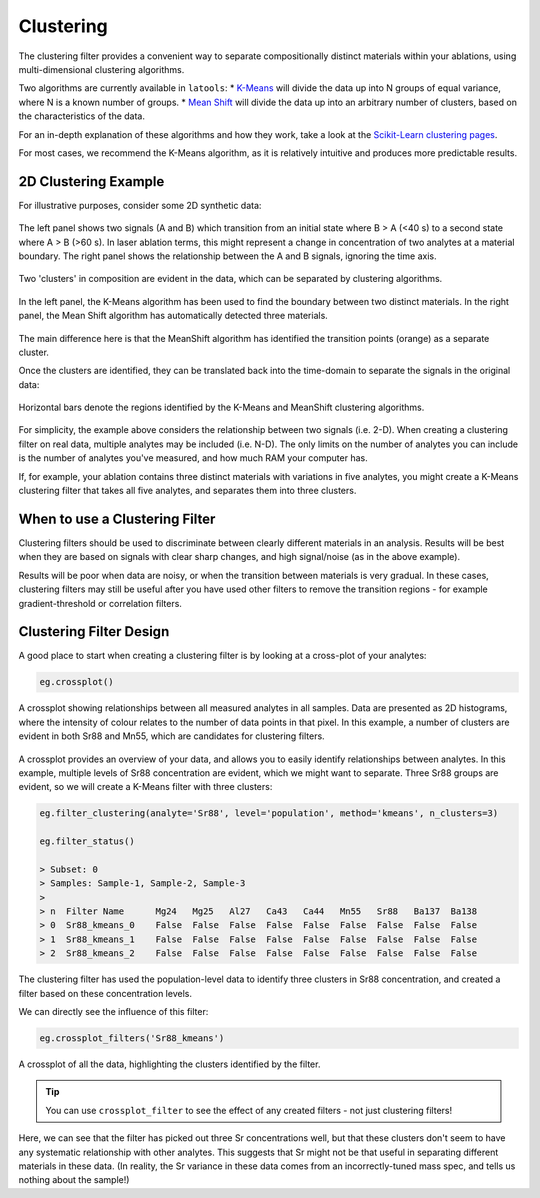 .. _filters-clustering:

##########
Clustering
##########

The clustering filter provides a convenient way to separate compositionally distinct materials within your ablations, using multi-dimensional clustering algorithms.

Two algorithms are currently available in ``latools``:
* `K-Means <http://scikit-learn.org/stable/modules/clustering.html#k-means>`_ will divide the data up into N groups of equal variance, where N is a known number of groups.
* `Mean Shift <http://scikit-learn.org/stable/modules/clustering.html#mean-shift>`_ will divide the data up into an arbitrary number of clusters, based on the characteristics of the data.

For an in-depth explanation of these algorithms and how they work, take a look at the `Scikit-Learn clustering pages <http://scikit-learn.org/stable/modules/clustering.html>`_.

For most cases, we recommend the K-Means algorithm, as it is relatively intuitive and produces more predictable results.

2D Clustering Example
=====================

For illustrative purposes, consider some 2D synthetic data:

.. figure :: ./figs/3-clustering_synthetic.png
    :align: center

    The left panel shows two signals (A and B) which transition from an initial state where B > A (<40 s) to a second state where A > B (>60 s).
    In laser ablation terms, this might represent a change in concentration of two analytes at a material boundary.
    The right panel shows the relationship between the A and B signals, ignoring the time axis.

Two 'clusters' in composition are evident in the data, which can be separated by clustering algorithms.

.. figure :: ./figs/3-clustering-example.png
    :scale: 50%
    :align: center
    
    In the left panel, the K-Means algorithm has been used to find the boundary between two distinct materials.
    In the right panel, the Mean Shift algorithm has automatically detected three materials.


The main difference here is that the MeanShift algorithm has identified the transition points (orange) as a separate cluster.

Once the clusters are identified, they can be translated back into the time-domain to separate the signals in the original data:

.. figure :: ./figs/3-clustering_solution.png
    :scale: 50%
    :align: center

    Horizontal bars denote the regions identified by the K-Means and MeanShift clustering algorithms.

For simplicity, the example above considers the relationship between two signals (i.e. 2-D).
When creating a clustering filter on real data, multiple analytes may be included (i.e. N-D).
The only limits on the number of analytes you can include is the number of analytes you've measured, and how much RAM your computer has.

If, for example, your ablation contains three distinct materials with variations in five analytes, you might create a K-Means clustering filter that takes all five analytes, and separates them into three clusters.

When to use a Clustering Filter
===============================

Clustering filters should be used to discriminate between clearly different materials in an analysis.
Results will be best when they are based on signals with clear sharp changes, and high signal/noise (as in the above example).

Results will be poor when data are noisy, or when the transition between materials is very gradual.
In these cases, clustering filters may still be useful after you have used other filters to remove the transition regions - for example gradient-threshold or correlation filters.

Clustering Filter Design
========================

A good place to start when creating a clustering filter is by looking at a cross-plot of your analytes:

.. code-block :: python
    
    eg.crossplot()

.. figure :: ./figs/3-crossplot.png
    :align: center

    A crossplot showing relationships between all measured analytes in all samples.
    Data are presented as 2D histograms, where the intensity of colour relates to the number of data points in that pixel.
    In this example, a number of clusters are evident in both Sr88 and Mn55, which are candidates for clustering filters.

A crossplot provides an overview of your data, and allows you to easily identify relationships between analytes.
In this example, multiple levels of Sr88 concentration are evident, which we might want to separate.
Three Sr88 groups are evident, so we will create a K-Means filter with three clusters:

.. code-block :: python

    eg.filter_clustering(analyte='Sr88', level='population', method='kmeans', n_clusters=3)

    eg.filter_status()

    > Subset: 0
    > Samples: Sample-1, Sample-2, Sample-3
    > 
    > n  Filter Name      Mg24   Mg25   Al27   Ca43   Ca44   Mn55   Sr88   Ba137  Ba138  
    > 0  Sr88_kmeans_0    False  False  False  False  False  False  False  False  False  
    > 1  Sr88_kmeans_1    False  False  False  False  False  False  False  False  False  
    > 2  Sr88_kmeans_2    False  False  False  False  False  False  False  False  False  

The clustering filter has used the population-level data to identify three clusters in Sr88 concentration, and created a filter based on these concentration levels.

We can directly see the influence of this filter:

.. code-block :: python

    eg.crossplot_filters('Sr88_kmeans')

.. figure :: ./figs/3-crossplot-filters.png
    :align: center

    A crossplot of all the data, highlighting the clusters identified by the filter.

.. tip :: You can use ``crossplot_filter`` to see the effect of any created filters - not just clustering filters!

Here, we can see that the filter has picked out three Sr concentrations well, but that these clusters don't seem to have any systematic relationship with other analytes.
This suggests that Sr might not be that useful in separating different materials in these data.
(In reality, the Sr variance in these data comes from an incorrectly-tuned mass spec, and tells us nothing about the sample!)